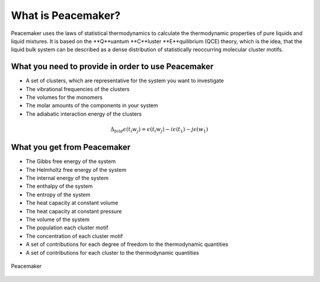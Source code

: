 What is Peacemaker?
###########
Peacemaker uses the laws of statistical thermodynamics to calculate the thermodynamic properties 
of pure liquids and liquid mixtures.
It is based on the **Q**uantum **C**luster **E**quilibrium (QCE) theory, which is the idea, that 
the liquid bulk system can be described as a dense distribution of statistically reoccurring
molecular cluster motifs. 

What you need to provide in order to use Peacemaker
***********
- A set of clusters, which are representative for the system you want to investigate
- The vibrational frequencies of the clusters
- The volumes for the monomers
- The molar amounts of the components in your system
- The adiabatic interaction energy of the clusters 
.. math::

    \Delta_{bild}\epsilon(t_i w_j) = \epsilon(t_i w_j) - i\epsilon(t_1) - j\epsilon(w_1)

What you get from Peacemaker
***********
- The Gibbs free energy of the system
- The Helmholtz free energy of the system
- The internal energy of the system
- The enthalpy of the system
- The entropy of the system
- The heat capacity at constant volume 
- The heat capacity at constant pressure
- The volume of the system
- The population each cluster motif
- The concentration of each cluster motif
- A set of contributions for each degree of freedom to the thermodynamic quantities
- A set of contributions for each cluster to the thermodynamic quantities

.. figure:: figures/pm.png
    :width: 800
    :align: center

    Peacemaker